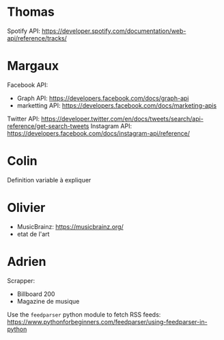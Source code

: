 
* Thomas
  
Spotify API: https://developer.spotify.com/documentation/web-api/reference/tracks/

* Margaux

Facebook API:
- Graph API: https://developers.facebook.com/docs/graph-api
- marketting API: https://developers.facebook.com/docs/marketing-apis 
Twitter API: https://developer.twitter.com/en/docs/tweets/search/api-reference/get-search-tweets
Instagram API: https://developers.facebook.com/docs/instagram-api/reference/ 

* Colin
  
Definition variable à expliquer

* Olivier
  
- MusicBrainz: https://musicbrainz.org/
- etat de l'art

* Adrien

Scrapper:
- Billboard 200
- Magazine de musique
  
Use the ~feedparser~ python module to fetch RSS feeds: https://www.pythonforbeginners.com/feedparser/using-feedparser-in-python
